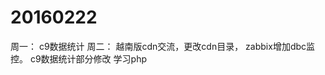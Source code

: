 
 

  

* 20160222
 周一： c9数据统计
 周二： 越南版cdn交流，更改cdn目录， 
       zabbix增加dbc监控。
       c9数据统计部分修改
       学习php

